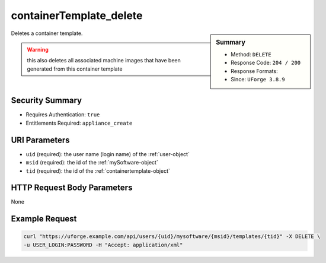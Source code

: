 .. Copyright FUJITSU LIMITED 2016-2019

.. _containerTemplate-delete:

containerTemplate_delete
------------------------

.. function:: DELETE /users/{uid}/mysoftware/{msid}/templates/{tid}

.. sidebar:: Summary

	* Method: ``DELETE``
	* Response Code: ``204 / 200``
	* Response Formats: 
	* Since: ``UForge 3.8.9``

Deletes a container template. 

.. warning:: this also deletes all associated machine images that have been generated from this container template

Security Summary
~~~~~~~~~~~~~~~~

* Requires Authentication: ``true``
* Entitlements Required: ``appliance_create``

URI Parameters
~~~~~~~~~~~~~~

* ``uid`` (required): the user name (login name) of the :ref:`user-object`
* ``msid`` (required): the id of the :ref:`mySoftware-object`
* ``tid`` (required): the id of the :ref:`containertemplate-object`

HTTP Request Body Parameters
~~~~~~~~~~~~~~~~~~~~~~~~~~~~

None

Example Request
~~~~~~~~~~~~~~~

.. code-block:: bash

	curl "https://uforge.example.com/api/users/{uid}/mysoftware/{msid}/templates/{tid}" -X DELETE \
	-u USER_LOGIN:PASSWORD -H "Accept: application/xml"

.. seealso::

	 * :ref:`containerTemplateImageGeneration-cancel`
	 * :ref:`containerTemplateImageGeneration-get`
	 * :ref:`containerTemplateImagePublish-cancel`
	 * :ref:`containerTemplateImagePublish-get`
	 * :ref:`containerTemplateImagePublished-delete`
	 * :ref:`containerTemplateImagePublished-get`
	 * :ref:`containerTemplateImage-delete`
	 * :ref:`containerTemplateImage-download`
	 * :ref:`containerTemplateImage-downloadFile`
	 * :ref:`containerTemplateImage-get`
	 * :ref:`containerTemplateImage-publish`
	 * :ref:`containerTemplate-create`
	 * :ref:`containerTemplate-generate`
	 * :ref:`containerTemplate-getAll`
	 * :ref:`containertemplate-object`
	 * :ref:`mySoftware-object`
